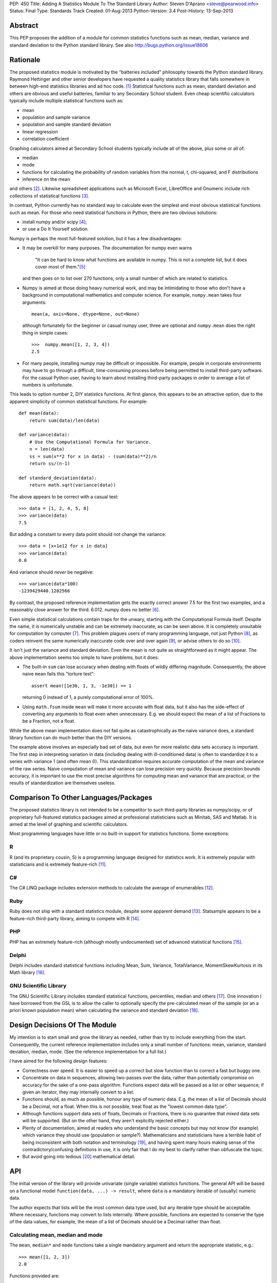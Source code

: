 PEP: 450
Title: Adding A Statistics Module To The Standard Library
Author: Steven D'Aprano <steve@pearwood.info>
Status: Final
Type: Standards Track
Created: 01-Aug-2013
Python-Version: 3.4
Post-History: 13-Sep-2013


Abstract
========

This PEP proposes the addition of a module for common statistics functions such
as mean, median, variance and standard deviation to the Python standard
library. See also http://bugs.python.org/issue18606


Rationale
=========

The proposed statistics module is motivated by the "batteries included"
philosophy towards the Python standard library.  Raymond Hettinger and other
senior developers have requested a quality statistics library that falls
somewhere in between high-end statistics libraries and ad hoc code. [1]_
Statistical functions such as mean, standard deviation and others are obvious
and useful batteries, familiar to any Secondary School student. Even cheap
scientific calculators typically include multiple statistical functions such
as:

- mean
- population and sample variance
- population and sample standard deviation
- linear regression
- correlation coefficient

Graphing calculators aimed at Secondary School students typically include all
of the above, plus some or all of:

- median
- mode
- functions for calculating the probability of random variables from the
  normal, t, chi-squared, and F distributions
- inference on the mean

and others [2]_.  Likewise spreadsheet applications such as Microsoft Excel,
LibreOffice and Gnumeric include rich collections of statistical
functions [3]_.

In contrast, Python currently has no standard way to calculate even the
simplest and most obvious statistical functions such as mean.  For those who
need statistical functions in Python, there are two obvious solutions:

- install numpy and/or scipy [4]_;

- or use a Do It Yourself solution.

Numpy is perhaps the most full-featured solution, but it has a few
disadvantages:

- It may be overkill for many purposes.  The documentation for numpy even warns

     "It can be hard to know what functions are available in numpy.  This is
     not a complete list, but it does cover most of them."[5]_

  and then goes on to list over 270 functions, only a small number of which are
  related to statistics.

- Numpy is aimed at those doing heavy numerical work, and may be intimidating
  to those who don't have a background in computational mathematics and
  computer science.  For example, ``numpy.mean`` takes four arguments::

      mean(a, axis=None, dtype=None, out=None)

  although fortunately for the beginner or casual numpy user, three are
  optional and ``numpy.mean`` does the right thing in simple cases::

      >>>  numpy.mean([1, 2, 3, 4])
      2.5

- For many people, installing numpy may be difficult or impossible.  For
  example, people in corporate environments may have to go through a difficult,
  time-consuming process before being permitted to install third-party
  software.  For the casual Python user, having to learn about installing
  third-party packages in order to average a list of numbers is unfortunate.

This leads to option number 2, DIY statistics functions.  At first glance, this
appears to be an attractive option, due to the apparent simplicity of common
statistical functions.  For example::

    def mean(data):
        return sum(data)/len(data)

    def variance(data):
        # Use the Computational Formula for Variance.
        n = len(data)
        ss = sum(x**2 for x in data) - (sum(data)**2)/n
        return ss/(n-1)

    def standard_deviation(data):
        return math.sqrt(variance(data))

The above appears to be correct with a casual test::

    >>> data = [1, 2, 4, 5, 8]
    >>> variance(data)
    7.5

But adding a constant to every data point should not change the variance::

    >>> data = [x+1e12 for x in data]
    >>> variance(data)
    0.0

And variance should *never* be negative::

    >>> variance(data*100)
    -1239429440.1282566

By contrast, the proposed reference implementation gets the exactly correct
answer 7.5 for the first two examples, and a reasonably close answer for the
third: 6.012. numpy does no better [6]_.

Even simple statistical calculations contain traps for the unwary, starting
with the Computational Formula itself.  Despite the name, it is numerically
unstable and can be extremely inaccurate, as can be seen above.  It is
completely unsuitable for computation by computer [7]_.  This problem plagues
users of many programming language, not just Python [8]_, as coders reinvent
the same numerically inaccurate code over and over again [9]_, or advise others
to do so [10]_.

It isn't just the variance and standard deviation. Even the mean is not quite
as straightforward as it might appear.  The above implementation seems too
simple to have problems, but it does:

- The built-in ``sum`` can lose accuracy when dealing with floats of wildly
  differing magnitude.  Consequently, the above naive ``mean`` fails this
  "torture test"::

      assert mean([1e30, 1, 3, -1e30]) == 1

  returning 0 instead of 1, a purely computational error of 100%.

- Using ``math.fsum`` inside ``mean`` will make it more accurate with float
  data, but it also has the side-effect of converting any arguments to float
  even when unnecessary.  E.g. we should expect the mean of a list of Fractions
  to be a Fraction, not a float.

While the above mean implementation does not fail quite as catastrophically as
the naive variance does, a standard library function can do much better than
the DIY versions.

The example above involves an especially bad set of data, but even for more
realistic data sets accuracy is important.  The first step in interpreting
variation in data (including dealing with ill-conditioned data) is often to
standardize it to a series with variance 1 (and often mean 0).  This
standardization requires accurate computation of the mean and variance of the
raw series.  Naive computation of mean and variance can lose precision very
quickly.  Because precision bounds accuracy, it is important to use the most
precise algorithms for computing mean and variance that are practical, or the
results of standardization are themselves useless.


Comparison To Other Languages/Packages
======================================

The proposed statistics library is not intended to be a competitor to such
third-party libraries as numpy/scipy, or of proprietary full-featured
statistics packages aimed at professional statisticians such as Minitab, SAS
and Matlab.  It is aimed at the level of graphing and scientific calculators.

Most programming languages have little or no built-in support for statistics
functions.  Some exceptions:

R
-

R (and its proprietary cousin, S) is a programming language designed for
statistics work. It is extremely popular with statisticians and is extremely
feature-rich [11]_.

C#
--

The C# LINQ package includes extension methods to calculate the average of
enumerables [12]_.

Ruby
----

Ruby does not ship with a standard statistics module, despite some apparent
demand [13]_.  Statsample appears to be a feature-rich third-party library,
aiming to compete with R [14]_.

PHP
---

PHP has an extremely feature-rich (although mostly undocumented) set of
advanced statistical functions [15]_.

Delphi
------

Delphi includes standard statistical functions including Mean, Sum,
Variance, TotalVariance, MomentSkewKurtosis in its Math library [16]_.

GNU Scientific Library
----------------------

The GNU Scientific Library includes standard statistical functions,
percentiles, median and others [17]_.  One innovation I have borrowed from the
GSL is to allow the caller to optionally specify the pre-calculated mean of
the sample (or an a priori known population mean) when calculating the variance
and standard deviation [18]_.


Design Decisions Of The Module
==============================

My intention is to start small and grow the library as needed, rather than try
to include everything from the start.  Consequently, the current reference
implementation includes only a small number of functions: mean, variance,
standard deviation, median, mode. (See the reference implementation for a full
list.)

I have aimed for the following design features:

- Correctness over speed.  It is easier to speed up a correct but slow function
  than to correct a fast but buggy one.

- Concentrate on data in sequences, allowing two-passes over the data, rather
  than potentially compromise on accuracy for the sake of a one-pass algorithm.
  Functions expect data will be passed as a list or other sequence; if given an
  iterator, they may internally convert to a list.

- Functions should, as much as possible, honour any type of numeric data. E.g.
  the mean of a list of Decimals should be a Decimal, not a float. When this is
  not possible, treat float as the "lowest common data type".

- Although functions support data sets of floats, Decimals or Fractions, there
  is no guarantee that *mixed* data sets will be supported. (But on the other
  hand, they aren't explicitly rejected either.)

- Plenty of documentation, aimed at readers who understand the basic concepts
  but may not know (for example) which variance they should use (population or
  sample?).  Mathematicians and statisticians have a terrible habit of being
  inconsistent with both notation and terminology [19]_, and having spent many
  hours making sense of the contradictory/confusing definitions in use, it is
  only fair that I do my best to clarify rather than obfuscate the topic.

- But avoid going into tedious [20]_ mathematical detail.


API
===

The initial version of the library will provide univariate (single variable)
statistics functions.  The general API will be based on a functional model
``function(data, ...) -> result``, where ``data`` is a mandatory iterable of
(usually) numeric data.

The author expects that lists will be the most common data type used, but any
iterable type should be acceptable.  Where necessary, functions may convert to
lists internally.  Where possible, functions are expected to conserve the type
of the data values, for example, the mean of a list of Decimals should be a
Decimal rather than float.


Calculating mean, median and mode
---------------------------------

The ``mean``, ``median*`` and ``mode`` functions take a single mandatory
argument and return the appropriate statistic, e.g.::

    >>> mean([1, 2, 3])
    2.0

Functions provided are:

* ``mean(data)``
      arithmetic mean of *data*.

* ``median(data)``
      median (middle value) of *data*, taking the average of the two
      middle values when there are an even number of values.

* ``median_high(data)``
      high median of *data*, taking the larger of the two middle
      values when the number of items is even.

* ``median_low(data)``
      low median of *data*, taking the smaller of the two middle
      values when the number of items is even.

* ``median_grouped(data, interval=1)``
      50th percentile of grouped *data*, using interpolation.

* ``mode(data)``
      most common *data* point.

``mode`` is the sole exception to the rule that the data argument must be
numeric.  It will also accept an iterable of nominal data, such as strings.


Calculating variance and standard deviation
-------------------------------------------

In order to be similar to scientific calculators, the statistics module will
include separate functions for population and sample variance and standard
deviation.  All four functions have similar signatures, with a single mandatory
argument, an iterable of numeric data, e.g.::

    >>> variance([1, 2, 2, 2, 3])
    0.5

All four functions also accept a second, optional, argument, the mean of the
data.  This is modelled on a similar API provided by the GNU Scientific
Library [18]_.  There are three use-cases for using this argument, in no
particular order:

1) The value of the mean is known *a priori*.

2) You have already calculated the mean, and wish to avoid calculating
   it again.

3) You wish to (ab)use the variance functions to calculate the second
   moment about some given point other than the mean.

In each case, it is the caller's responsibility to ensure that given
argument is meaningful.

Functions provided are:

* ``variance(data, xbar=None)``
      sample variance of *data*, optionally using *xbar* as the sample mean.

* ``stdev(data, xbar=None)``
      sample standard deviation of *data*, optionally using *xbar* as the
      sample mean.

* ``pvariance(data, mu=None)``
      population variance of *data*, optionally using *mu* as the population
      mean.

* ``pstdev(data, mu=None)``
      population standard deviation of *data*, optionally using *mu* as the
      population mean.

Other functions
---------------

There is one other public function:

* ``sum(data, start=0)``
      high-precision sum of numeric *data*.


Specification
=============

As the proposed reference implementation is in pure Python, other Python
implementations can easily make use of the module unchanged, or adapt it as
they see fit.


What Should Be The Name Of The Module?
======================================

This will be a top-level module ``statistics``.

There was some interest in turning ``math`` into a package, and making this a
sub-module of ``math``, but the general consensus eventually agreed on a
top-level module.  Other potential but rejected names included ``stats`` (too
much risk of confusion with existing ``stat`` module), and ``statslib``
(described as "too C-like").


Discussion And Resolved Issues
==============================

This proposal has been previously discussed here [21]_.

A number of design issues were resolved during the discussion on Python-Ideas
and the initial code review.  There was a lot of concern about the addition of
yet another ``sum`` function to the standard library, see the FAQs below for
more details.  In addition, the initial implementation of ``sum`` suffered from
some rounding issues and other design problems when dealing with Decimals.
Oscar Benjamin's assistance in resolving this was invaluable.

Another issue was the handling of data in the form of iterators.  The first
implementation of variance silently swapped between a one- and two-pass
algorithm, depending on whether the data was in the form of an iterator or
sequence.  This proved to be a design mistake, as the calculated variance could
differ slightly depending on the algorithm used, and ``variance`` etc. were
changed to internally generate a list and always use the more accurate two-pass
implementation.

One controversial design involved the functions to calculate median, which were
implemented as attributes on the ``median`` callable, e.g. ``median``,
``median.low``, ``median.high`` etc.  Although there is at least one existing
use of this style in the standard library, in ``unittest.mock``, the code
reviewers felt that this was too unusual for the standard library.
Consequently, the design has been changed to a more traditional design of
separate functions with a pseudo-namespace naming convention, ``median_low``,
``median_high``, etc.

Another issue that was of concern to code reviewers was the existence of a
function calculating the sample mode of continuous data, with some people
questioning the choice of algorithm, and whether it was a sufficiently common
need to be included.  So it was dropped from the API, and ``mode`` now
implements only the basic schoolbook algorithm based on counting unique values.

Another significant point of discussion was calculating statistics of
``timedelta`` objects.  Although the statistics module will not directly
support ``timedelta`` objects, it is possible to support this use-case by
converting them to numbers first using the ``timedelta.total_seconds`` method.


Frequently Asked Questions
==========================

Shouldn't this module spend time on PyPI before being considered for the standard library?
------------------------------------------------------------------------------------------

Older versions of this module have been available on PyPI [22]_ since 2010.
Being much simpler than numpy, it does not require many years of external
development.

Does the standard library really need yet another version of ``sum``?
---------------------------------------------------------------------

This proved to be the most controversial part of the reference implementation.
In one sense, clearly three sums is two too many.  But in another sense, yes.
The reasons why the two existing versions are unsuitable are described
here [23]_ but the short summary is:

- the built-in sum can lose precision with floats;

- the built-in sum accepts any non-numeric data type that supports the ``+``
  operator, apart from strings and bytes;

- ``math.fsum`` is high-precision, but coerces all arguments to float.

There was some interest in "fixing" one or the other of the existing sums. If
this occurs before 3.4 feature-freeze, the decision to keep ``statistics.sum``
can be re-considered.

Will this module be backported to older versions of Python?
-----------------------------------------------------------

The module currently targets 3.3, and I will make it available on PyPI for
3.3 for the foreseeable future.  Backporting to older versions of the 3.x
series is likely (but not yet decided).  Backporting to 2.7 is less likely but
not ruled out.

Is this supposed to replace numpy?
----------------------------------

No. While it is likely to grow over the years (see open issues below) it is
not aimed to replace, or even compete directly with, numpy.  Numpy is a
full-featured numeric library aimed at professionals, the nuclear reactor of
numeric libraries in the Python ecosystem. This is just a battery, as in
"batteries included", and is aimed at an intermediate level somewhere between
"use numpy" and "roll your own version".


Future Work
===========

- At this stage, I am unsure of the best API for multivariate statistical
  functions such as linear regression, correlation coefficient, and covariance.
  Possible APIs include:

  * Separate arguments for x and y data::

      function([x0, x1, ...], [y0, y1, ...])

  * A single argument for (x, y) data::

      function([(x0, y0), (x1, y1), ...])

    This API is preferred by GvR [24]_.

  * Selecting arbitrary columns from a 2D array::

      function([[a0, x0, y0, z0], [a1, x1, y1, z1], ...], x=1, y=2)

  * Some combination of the above.

  In the absence of a consensus of preferred API for multivariate stats, I will
  defer including such multivariate functions until Python 3.5.

- Likewise, functions for calculating probability of random variables and
  inference testing (e.g. Student's t-test) will be deferred until 3.5.

- There is considerable interest in including one-pass functions that can
  calculate multiple statistics from data in iterator form, without having to
  convert to a list. The experimental ``stats`` package on PyPI includes
  co-routine versions of statistics functions. Including these will be deferred
  to 3.5.


References
==========

.. [1] https://mail.python.org/pipermail/python-dev/2010-October/104721.html

.. [2] http://support.casio.com/pdf/004/CP330PLUSver310_Soft_E.pdf

.. [3] Gnumeric::
       https://projects.gnome.org/gnumeric/functions.shtml

       LibreOffice:
       https://help.libreoffice.org/Calc/Statistical_Functions_Part_One
       https://help.libreoffice.org/Calc/Statistical_Functions_Part_Two
       https://help.libreoffice.org/Calc/Statistical_Functions_Part_Three
       https://help.libreoffice.org/Calc/Statistical_Functions_Part_Four
       https://help.libreoffice.org/Calc/Statistical_Functions_Part_Five

.. [4] Scipy: http://scipy-central.org/
       Numpy: http://www.numpy.org/

.. [5] http://wiki.scipy.org/Numpy_Functions_by_Category

.. [6] Tested with numpy 1.6.1 and Python 2.7.

.. [7] http://www.johndcook.com/blog/2008/09/26/comparing-three-methods-of-computing-standard-deviation/

.. [8] http://rosettacode.org/wiki/Standard_deviation

.. [9] https://bitbucket.org/larsyencken/simplestats/src/c42e048a6625/src/basic.py

.. [10] http://stackoverflow.com/questions/2341340/calculate-mean-and-variance-with-one-iteration

.. [11] http://www.r-project.org/

.. [12] http://msdn.microsoft.com/en-us/library/system.linq.enumerable.average.aspx

.. [13] https://www.bcg.wisc.edu/webteam/support/ruby/standard_deviation

.. [14] http://ruby-statsample.rubyforge.org/

.. [15] http://www.php.net/manual/en/ref.stats.php

.. [16] http://www.ayton.id.au/gary/it/Delphi/D_maths.htm#Delphi%20Statistical%20functions.

.. [17] http://www.gnu.org/software/gsl/manual/html_node/Statistics.html

.. [18] http://www.gnu.org/software/gsl/manual/html_node/Mean-and-standard-deviation-and-variance.html

.. [19] http://mathworld.wolfram.com/Skewness.html

.. [20] At least, tedious to those who don't like this sort of thing.

.. [21] https://mail.python.org/pipermail/python-ideas/2011-September/011524.html

.. [22] https://pypi.python.org/pypi/stats/

.. [23] https://mail.python.org/pipermail/python-ideas/2013-August/022630.html

.. [24] https://mail.python.org/pipermail/python-dev/2013-September/128429.html


Copyright
=========

This document has been placed in the public domain.
